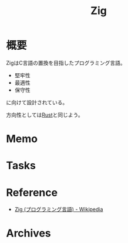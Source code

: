 :PROPERTIES:
:ID:       4270d99a-d2b5-429e-b33c-c2e097b20730
:END:
#+title: Zig
* 概要
ZigはC言語の置換を目指したプログラミング言語。
- 堅牢性
- 最適性
- 保守性
に向けて設計されている。

方向性としては[[id:ddc21510-6693-4c1e-9070-db0dd2a8160b][Rust]]と同じよう。
* Memo
* Tasks
* Reference
- [[https://ja.wikipedia.org/wiki/Zig_(%E3%83%97%E3%83%AD%E3%82%B0%E3%83%A9%E3%83%9F%E3%83%B3%E3%82%B0%E8%A8%80%E8%AA%9E)][Zig (プログラミング言語) - Wikipedia]]
* Archives
